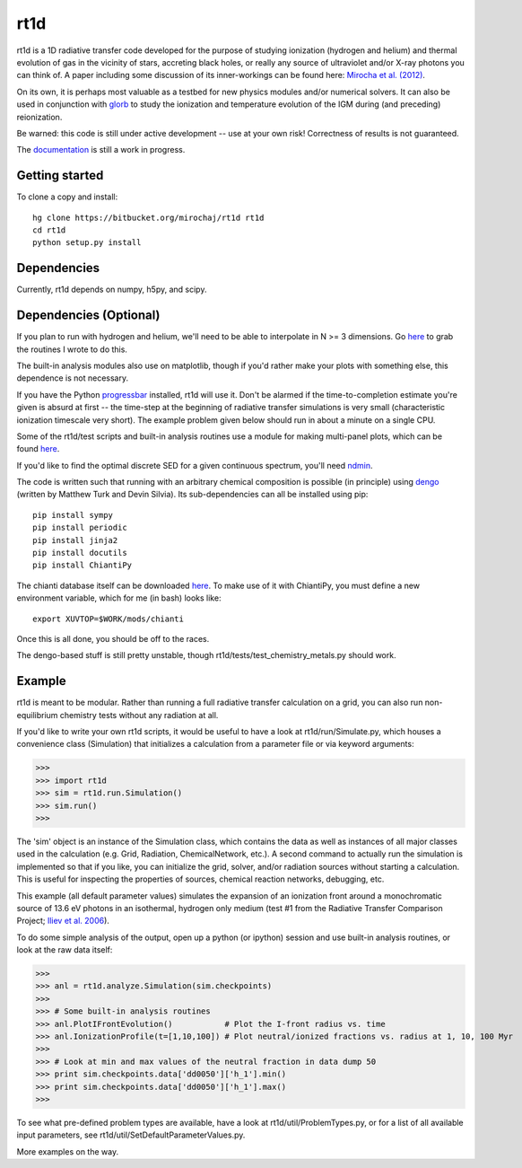 ====
rt1d
====

rt1d is a 1D radiative transfer code developed for the purpose of studying 
ionization (hydrogen and helium) and thermal evolution of gas in the vicinity 
of stars, accreting black holes, or really any source of ultraviolet and/or 
X-ray photons you can think of. A paper including some discussion of its 
inner-workings can be found here: 
`Mirocha et al. (2012) <http://adsabs.harvard.edu/abs/2012ApJ...756...94M>`_.

On its own, it is perhaps most valuable as a testbed for new physics modules and/or numerical
solvers. It can also be used in conjunction with `glorb <https://bitbucket.org/mirochaj/glorb>`_ to study
the ionization and temperature evolution of the IGM during (and preceding) reionization.

Be warned: this code is still under active development -- use at your own risk! 
Correctness of results is not guaranteed.

The `documentation <http://rt1d.readthedocs.org/en/latest/index.html>`_ is still a work in progress.

Getting started
---------------
To clone a copy and install: ::

    hg clone https://bitbucket.org/mirochaj/rt1d rt1d
    cd rt1d
    python setup.py install

Dependencies
------------
Currently, rt1d depends on numpy, h5py, and scipy.

Dependencies (Optional)
-----------------------
If you plan to run with hydrogen and helium, we'll need to be able to 
interpolate in N >= 3 dimensions. Go
`here <https://bitbucket.org/mirochaj/mathutils>`_ to grab the routines I
wrote to do this.

The built-in analysis modules also use on matplotlib, though if you'd rather
make your plots with something else, this dependence is not necessary.

If you have the Python 
`progressbar <https://code.google.com/p/python-progressbar>`_ installed, rt1d 
will use it. Don't be alarmed if the time-to-completion estimate you're given 
is absurd at first -- the time-step at the beginning of radiative transfer 
simulations is very small (characteristic ionization timescale very
short). The example problem given below should run in about a minute on a 
single CPU.

Some of the rt1d/test scripts and built-in analysis routines use a module for 
making multi-panel plots, which can be found 
`here <https://bitbucket.org/mirochaj/multiplot>`_.

If you'd like to find the optimal discrete SED for a given continuous spectrum,
you'll need `ndmin <https://bitbucket.org/mirochaj/ndmin>`_.

The code is written such that running with an arbitrary chemical composition 
is possible (in principle) using `dengo <https://bitbucket.org/MatthewTurk/dengo>`_ 
(written by Matthew Turk and Devin Silvia). Its sub-dependencies can all be 
installed using pip: ::

    pip install sympy
    pip install periodic
    pip install jinja2
    pip install docutils
    pip install ChiantiPy
    
The chianti database itself can be downloaded 
`here <http://www.chiantidatabase.org/download/CHIANTI_7.1_data.tar.gz>`_. To 
make use of it with ChiantiPy, you must define a new environment variable, 
which for me (in bash) looks like: ::

    export XUVTOP=$WORK/mods/chianti

Once this is all done, you should be off to the races.

The dengo-based stuff is still pretty unstable, 
though rt1d/tests/test_chemistry_metals.py should work.

Example
-------
rt1d is meant to be modular. Rather than running a full radiative transfer
calculation on a grid, you can also run non-equilibrium chemistry tests
without any radiation at all.

If you'd like to write your own rt1d scripts, it would be useful to have a look
at rt1d/run/Simulate.py, which houses a convenience class (Simulation) that 
initializes a calculation from a parameter file or via keyword arguments:

>>>
>>> import rt1d
>>> sim = rt1d.run.Simulation()
>>> sim.run()
>>>
  
The 'sim' object is an instance of the Simulation class, which contains the 
data as well as instances of all major classes used in the calculation (e.g. 
Grid, Radiation, ChemicalNetwork, etc.). A second command to actually run
the simulation is implemented so that if you like, you can initialize the 
grid, solver, and/or radiation sources without starting a calculation. This
is useful for inspecting the properties of sources, chemical reaction
networks, debugging, etc.

This example (all default parameter values) simulates the expansion of an 
ionization front around a monochromatic source of 13.6 eV photons in an isothermal, 
hydrogen only medium (test #1 from the Radiative Transfer Comparison Project; 
`Iliev et al. 2006 <http://adsabs.harvard.edu/abs/2006MNRAS.371.1057I>`_).

To do some simple analysis of the output, open up a python (or ipython) 
session and use built-in analysis routines, or look at the raw data itself:

>>>
>>> anl = rt1d.analyze.Simulation(sim.checkpoints) 
>>> 
>>> # Some built-in analysis routines
>>> anl.PlotIFrontEvolution()           # Plot the I-front radius vs. time
>>> anl.IonizationProfile(t=[1,10,100]) # Plot neutral/ionized fractions vs. radius at 1, 10, 100 Myr
>>> 
>>> # Look at min and max values of the neutral fraction in data dump 50
>>> print sim.checkpoints.data['dd0050']['h_1'].min()
>>> print sim.checkpoints.data['dd0050']['h_1'].max()
>>>

To see what pre-defined problem types are available, have a look at
rt1d/util/ProblemTypes.py, or for a list of all available input parameters,
see rt1d/util/SetDefaultParameterValues.py.

More examples on the way.

